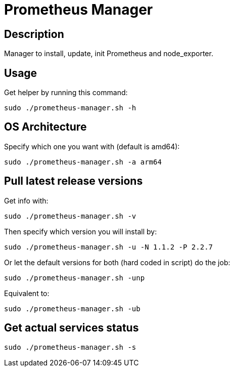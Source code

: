= Prometheus Manager
:icons: font
ifdef::env-github[]
:tip-caption: :bulb:
:note-caption: :information_source:
:important-caption: :heavy_exclamation_mark:
:caution-caption: :fire:
:warning-caption: :warning:
endif::[]

== Description
Manager to install, update, init Prometheus and node_exporter.

== Usage
Get helper by running this command:

    sudo ./prometheus-manager.sh -h

== OS Architecture
Specify which one you want with (default is amd64):

    sudo ./prometheus-manager.sh -a arm64

== Pull latest release versions
Get info with:

    sudo ./prometheus-manager.sh -v

Then specify which version you will install by:

    sudo ./prometheus-manager.sh -u -N 1.1.2 -P 2.2.7

Or let the default versions for both (hard coded in script) do the job:

    sudo ./prometheus-manager.sh -unp

Equivalent to:

    sudo ./prometheus-manager.sh -ub

== Get actual services status

    sudo ./prometheus-manager.sh -s